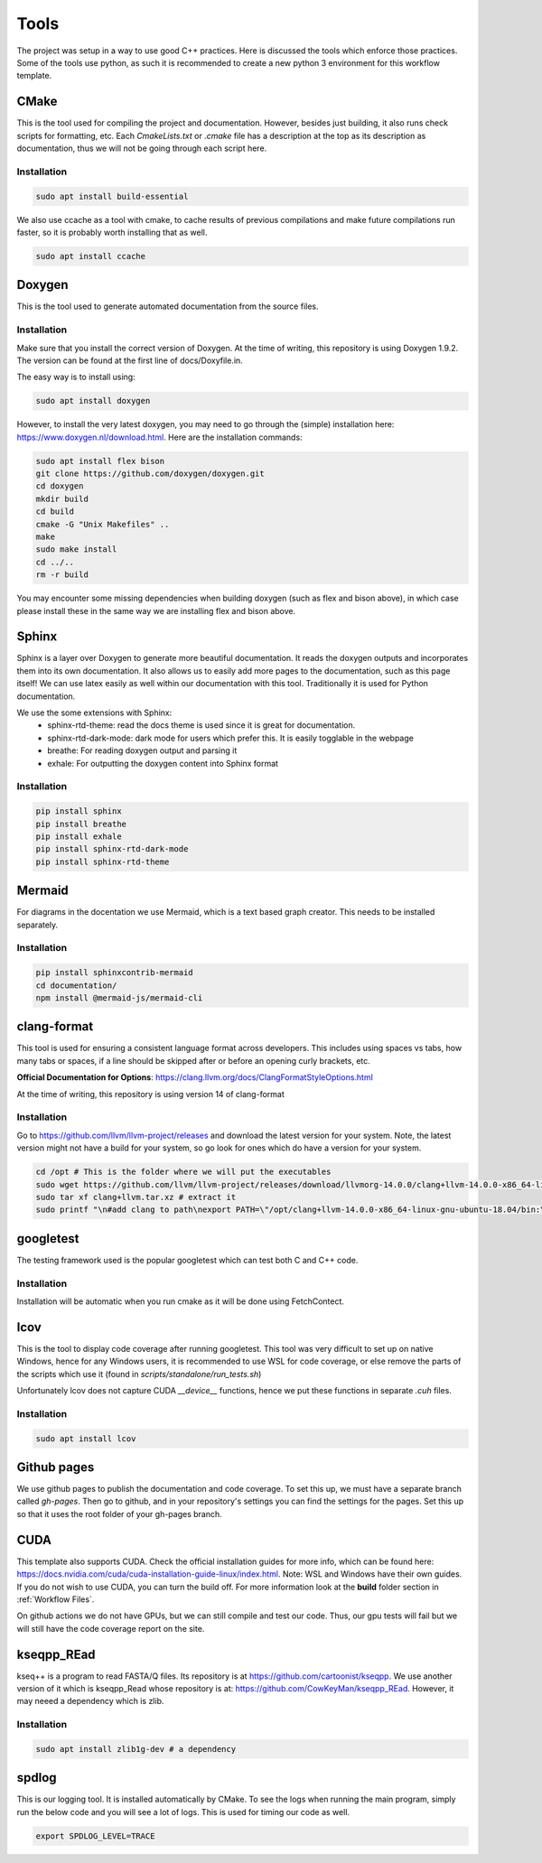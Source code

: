 Tools
=====

The project was setup in a way to use good C++ practices. Here is discussed the tools which enforce those practices. Some of the tools use python, as such it is recommended to create a new python 3 environment for this workflow template.

CMake
+++++

This is the tool used for compiling the project and documentation. However, besides just building, it also runs check scripts for formatting, etc. Each *CmakeLists.txt* or *.cmake* file has a description at the top as its description as documentation, thus we will not be going through each script here.

Installation
------------

.. code-block:: bash

  sudo apt install build-essential

We also use ccache as a tool with cmake, to cache results of previous compilations and make future compilations run faster, so it is probably worth installing that as well.

.. code-block:: bash

  sudo apt install ccache

Doxygen
+++++++

This is the tool used to generate automated documentation from the source files.

Installation
------------

Make sure that you install the correct version of Doxygen. At the time of writing, this repository is using Doxygen 1.9.2. The version can be found at the first line of docs/Doxyfile.in.

The easy way is to install using:

.. code-block:: bash

  sudo apt install doxygen

However, to install the very latest doxygen, you may need to go through the (simple) installation here: https://www.doxygen.nl/download.html. Here are the installation commands:


.. code-block:: bash

  sudo apt install flex bison
  git clone https://github.com/doxygen/doxygen.git
  cd doxygen
  mkdir build
  cd build
  cmake -G "Unix Makefiles" ..
  make
  sudo make install
  cd ../..
  rm -r build

You may encounter some missing dependencies when building doxygen (such as flex and bison above), in which case please install these in the same way we are installing flex and bison above.

Sphinx
++++++

Sphinx is a layer over Doxygen to generate more beautiful documentation. It reads the doxygen outputs and incorporates them into its own documentation. It also allows us to easily add more pages to the documentation, such as this page itself! We can use latex easily as well within our documentation with this tool. Traditionally it is used for Python documentation.

We use the some extensions with Sphinx:
  * sphinx-rtd-theme: read the docs theme is used since it is great for documentation.
  * sphinx-rtd-dark-mode: dark mode for users which prefer this. It is easily togglable in the webpage
  * breathe: For reading doxygen output and parsing it
  * exhale: For outputting the doxygen content into Sphinx format

Installation
------------

.. code-block:: bash

  pip install sphinx
  pip install breathe
  pip install exhale
  pip install sphinx-rtd-dark-mode
  pip install sphinx-rtd-theme

Mermaid
+++++++

For diagrams in the docentation we use Mermaid, which is a text based graph creator. This needs to be installed separately.


Installation
------------

.. code-block:: bash

  pip install sphinxcontrib-mermaid
  cd documentation/
  npm install @mermaid-js/mermaid-cli

clang-format
++++++++++++

This tool is used for ensuring a consistent language format across developers. This includes using spaces vs tabs, how many tabs or spaces, if a line should be skipped after or before an opening curly brackets, etc.

**Official Documentation for Options**: https://clang.llvm.org/docs/ClangFormatStyleOptions.html

At the time of writing, this repository is using version 14 of clang-format

Installation
------------

Go to https://github.com/llvm/llvm-project/releases and download the latest version for your system. Note, the latest version might not have a build for your system, so go look for ones which do have a version for your system.

.. code-block:: bash

  cd /opt # This is the folder where we will put the executables
  sudo wget https://github.com/llvm/llvm-project/releases/download/llvmorg-14.0.0/clang+llvm-14.0.0-x86_64-linux-gnu-ubuntu-18.04.tar.xz -O clang+llvm.tar.xz # download your version (make sure to change the link!) and save it as a file named clang+llvm.tar.xz
  sudo tar xf clang+llvm.tar.xz # extract it
  sudo printf "\n#add clang to path\nexport PATH=\"/opt/clang+llvm-14.0.0-x86_64-linux-gnu-ubuntu-18.04/bin:\${PATH}\"" >> ~/.bashrc # Add to PATH (make sure to change the folder name version!)

googletest
++++++++++

The testing framework used is the popular googletest which can test both C and C++ code.

Installation
------------

Installation will be automatic when you run cmake as it will be done using FetchContect.

lcov
++++

This is the tool to display code coverage after running googletest. This tool was very difficult to set up on native Windows, hence for any Windows users, it is recommended to use WSL for code coverage, or else remove the parts of the scripts which use it (found in `scripts/standalone/run_tests.sh`)

Unfortunately lcov does not capture CUDA `__device__` functions, hence we put these functions in separate *.cuh* files.

Installation
------------

.. code-block:: bash

  sudo apt install lcov

Github pages
++++++++++++

We use github pages to publish the documentation and code coverage. To set this up, we must have a separate branch called *gh-pages*. Then go to github, and in your repository's settings you can find the settings for the pages. Set this up so that it uses the root folder of your gh-pages branch.

CUDA
++++

This template also supports CUDA. Check the official installation guides for more info, which can be found here: https://docs.nvidia.com/cuda/cuda-installation-guide-linux/index.html. Note: WSL and Windows have their own guides. If you do not wish to use CUDA, you can turn the build off. For more information look at the **build** folder section in :ref:`Workflow Files`.

On github actions we do not have GPUs, but we can still compile and test our code. Thus, our gpu tests will fail but we will still have the code coverage report on the site.

kseqpp_REad
+++++++++++

kseq++ is a program to read FASTA/Q files. Its repository is at https://github.com/cartoonist/kseqpp. We use another version of it which is kseqpp_Read whose repository is at: https://github.com/CowKeyMan/kseqpp_REad. However, it may neeed a dependency which is zlib.

Installation
------------

.. code-block:: bash

  sudo apt install zlib1g-dev # a dependency

spdlog
++++++

This is our logging tool. It is installed automatically by CMake. To see the logs when running the main program, simply run the below code and you will see a lot of logs. This is used for timing our code as well.

.. code-block:: bash

 export SPDLOG_LEVEL=TRACE
